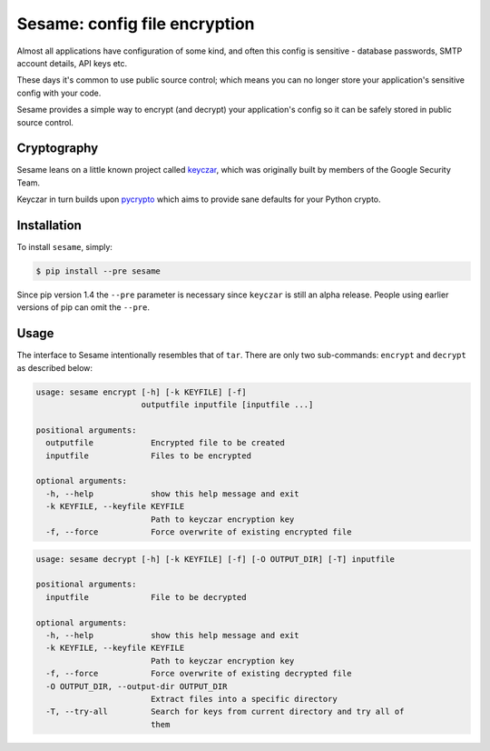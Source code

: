 Sesame: config file encryption
==============================

Almost all applications have configuration of some kind, and often this config 
is sensitive - database passwords, SMTP account details, API keys etc.

These days it's common to use public source control; which means you can no
longer store your application's sensitive config with your code.

Sesame provides a simple way to encrypt (and decrypt) your application's config
so it can be safely stored in public source control.


Cryptography
------------

Sesame leans on a little known project called `keyczar <http://www.keyczar.org/>`_,
which was originally built by members of the Google Security Team.

Keyczar in turn builds upon `pycrypto <https://pypi.python.org/pypi/pycrypto>`_
which aims to provide sane defaults for your Python crypto.


Installation
------------

To install ``sesame``, simply:

.. code-block:: bash

    $ pip install --pre sesame

Since pip version 1.4 the ``--pre`` parameter is necessary since ``keyczar`` is
still an alpha release. People using earlier versions of pip can omit the
``--pre``.


Usage
-----

The interface to Sesame intentionally resembles that of ``tar``. There are only two
sub-commands: ``encrypt`` and ``decrypt`` as described below:

.. code-block:: bash

    usage: sesame encrypt [-h] [-k KEYFILE] [-f]
                          outputfile inputfile [inputfile ...]

    positional arguments:
      outputfile            Encrypted file to be created
      inputfile             Files to be encrypted

    optional arguments:
      -h, --help            show this help message and exit
      -k KEYFILE, --keyfile KEYFILE
                            Path to keyczar encryption key
      -f, --force           Force overwrite of existing encrypted file

.. code-block:: bash

    usage: sesame decrypt [-h] [-k KEYFILE] [-f] [-O OUTPUT_DIR] [-T] inputfile

    positional arguments:
      inputfile             File to be decrypted

    optional arguments:
      -h, --help            show this help message and exit
      -k KEYFILE, --keyfile KEYFILE
                            Path to keyczar encryption key
      -f, --force           Force overwrite of existing decrypted file
      -O OUTPUT_DIR, --output-dir OUTPUT_DIR
                            Extract files into a specific directory
      -T, --try-all         Search for keys from current directory and try all of
                            them
